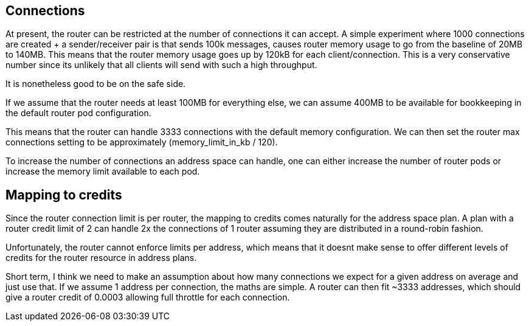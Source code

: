 == Connections

At present, the router can be restricted at the number of connections it can accept.  A simple experiment where 1000 connections are created + a sender/receiver pair is that sends 100k messages, causes router memory usage to go from the baseline of 20MB to 140MB. This means that the router memory usage goes up by 120kB for each client/connection. This is a very conservative number since its unlikely that all clients will send with such a high throughput. 

It is nonetheless good to be on the safe side.

If we assume that the router needs at least 100MB for everything else, we can assume 400MB to be available for bookkeeping in the default router pod configuration.

This means that the router can handle 3333 connections with the default memory configuration.  We can then set the router max connections setting to be approximately (memory_limit_in_kb / 120).

To increase the number of connections an address space can handle, one can either increase the number of router pods or increase the memory limit available to each pod.

== Mapping to credits

Since the router connection limit is per router, the mapping to credits comes naturally for the address space plan. A plan with a router credit limit of 2 can handle 2x the connections of 1 router assuming they are distributed in a round-robin fashion.

Unfortunately, the router cannot enforce limits per address, which means that it doesnt make sense to offer different levels of credits for the router resource in address plans. 

Short term, I think we need to make an assumption about how many connections we expect for a given address on average and just use that. If we assume 1 address per connection, the maths are simple. A router can then fit ~3333 addresses, which should give a router credit of 0.0003 allowing full throttle for each connection.
